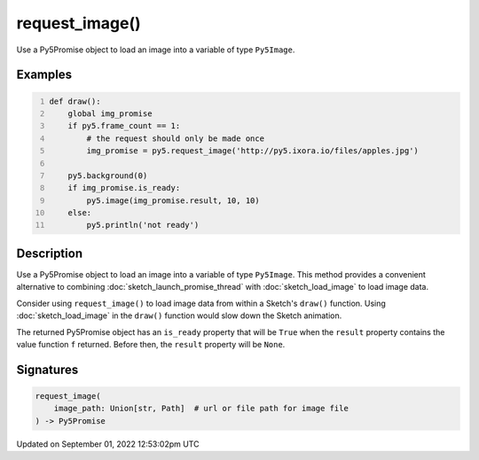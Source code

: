 request_image()
===============

Use a Py5Promise object to load an image into a variable of type ``Py5Image``.

Examples
--------

.. raw:: html

    <div class="example-table">

.. raw:: html

    <div class="example-row"><div class="example-cell-image">

.. raw:: html

    </div><div class="example-cell-code">

.. code:: python
    :number-lines:

    def draw():
        global img_promise
        if py5.frame_count == 1:
            # the request should only be made once
            img_promise = py5.request_image('http://py5.ixora.io/files/apples.jpg')

        py5.background(0)
        if img_promise.is_ready:
            py5.image(img_promise.result, 10, 10)
        else:
            py5.println('not ready')

.. raw:: html

    </div></div>

.. raw:: html

    </div>

Description
-----------

Use a Py5Promise object to load an image into a variable of type ``Py5Image``. This method provides a convenient alternative to combining :doc:`sketch_launch_promise_thread` with :doc:`sketch_load_image` to load image data.

Consider using ``request_image()`` to load image data from within a Sketch's ``draw()`` function. Using :doc:`sketch_load_image` in the ``draw()`` function would slow down the Sketch animation.

The returned Py5Promise object has an ``is_ready`` property that will be ``True`` when the ``result`` property contains the value function ``f`` returned. Before then, the ``result`` property will be ``None``.

Signatures
----------

.. code:: python

    request_image(
        image_path: Union[str, Path]  # url or file path for image file
    ) -> Py5Promise
Updated on September 01, 2022 12:53:02pm UTC

